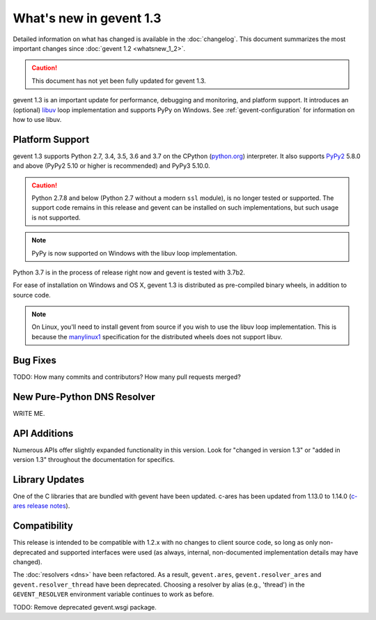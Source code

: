 ==========================
 What's new in gevent 1.3
==========================

Detailed information on what has changed is available in the
:doc:`changelog`. This document summarizes the most important changes
since :doc:`gevent 1.2 <whatsnew_1_2>`.

.. caution:: This document has not yet been fully updated for gevent 1.3.

gevent 1.3 is an important update for performance, debugging and
monitoring, and platform support. It introduces an (optional) `libuv
<http://libuv.org>`_ loop implementation and supports PyPy on Windows.
See :ref:`gevent-configuration` for information on how to use libuv.

Platform Support
================

gevent 1.3 supports Python 2.7, 3.4, 3.5, 3.6 and 3.7 on the CPython
(`python.org`_) interpreter. It also supports `PyPy2`_ 5.8.0 and above
(PyPy2 5.10 or higher is recommended) and PyPy3 5.10.0.

.. caution:: Python 2.7.8 and below (Python 2.7 without a modern
             ``ssl`` module), is no longer tested or supported. The
             support code remains in this release and gevent can be
             installed on such implementations, but such usage is not
             supported.

.. note:: PyPy is now supported on Windows with the libuv loop implementation.

Python 3.7 is in the process of release right now and gevent is tested
with 3.7b2.

For ease of installation on Windows and OS X, gevent 1.3 is
distributed as pre-compiled binary wheels, in addition to source code.

.. note:: On Linux, you'll need to install gevent from source if you
          wish to use the libuv loop implementation. This is because
          the `manylinux1
          <https://www.python.org/dev/peps/pep-0513/>`_ specification
          for the distributed wheels does not support libuv.

.. _python.org: http://www.python.org/downloads/
.. _PyPy2: http://pypy.org

Bug Fixes
=========

TODO: How many commits and contributors? How many pull requests merged?


New Pure-Python DNS Resolver
============================

WRITE ME.

API Additions
=============

Numerous APIs offer slightly expanded functionality in this version.
Look for "changed in version 1.3" or "added in version 1.3" throughout
the documentation for specifics.


Library Updates
===============

One of the C libraries that are bundled with gevent have been updated.
c-ares has been updated from 1.13.0 to 1.14.0 (`c-ares release notes`_).

.. _c-ares release notes: https://c-ares.haxx.se/changelog.html

Compatibility
=============

This release is intended to be compatible with 1.2.x with no changes
to client source code, so long as only non-deprecated and supported
interfaces were used (as always, internal, non-documented
implementation details may have changed).

The :doc:`resolvers <dns>` have been refactored. As a result,
``gevent.ares``, ``gevent.resolver_ares`` and
``gevent.resolver_thread`` have been deprecated. Choosing a resolver
by alias (e.g., 'thread') in the ``GEVENT_RESOLVER`` environment
variable continues to work as before.

TODO: Remove deprecated gevent.wsgi package.
